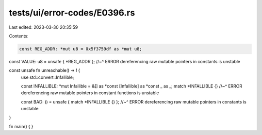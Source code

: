 tests/ui/error-codes/E0396.rs
=============================

Last edited: 2023-03-30 20:35:59

Contents:

.. code-block:: rs

    const REG_ADDR: *mut u8 = 0x5f3759df as *mut u8;

const VALUE: u8 = unsafe { *REG_ADDR };
//~^ ERROR dereferencing raw mutable pointers in constants is unstable

const unsafe fn unreachable() -> ! {
    use std::convert::Infallible;

    const INFALLIBLE: *mut Infallible = &[] as *const [Infallible] as *const _ as _;
    match *INFALLIBLE {}
    //~^ ERROR dereferencing raw mutable pointers in constant functions is unstable

    const BAD: () = unsafe { match *INFALLIBLE {} };
    //~^ ERROR dereferencing raw mutable pointers in constants is unstable
}

fn main() {
}


